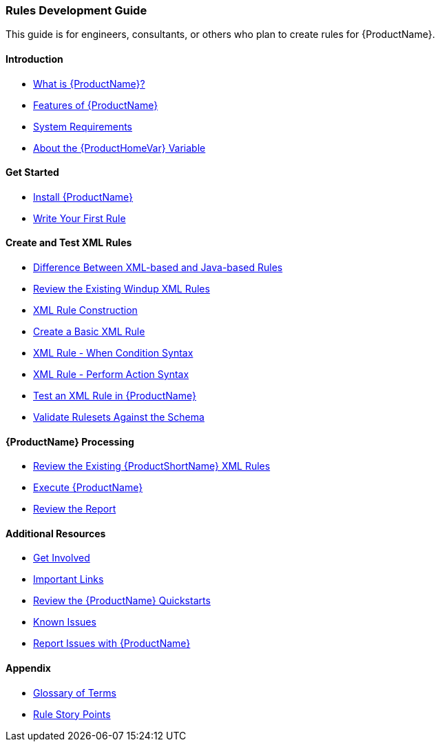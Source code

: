



 




[[Rules-Development-Guide]]
=== Rules Development Guide

This guide is for engineers, consultants, or others who plan to create rules for {ProductName}.

==== Introduction

* xref:What-is-it[What is {ProductName}?]
* xref:Features[Features of {ProductName}]
* xref:System-Requirements[System Requirements]
* xref:About-the-HOME-Variable[About the {ProductHomeVar} Variable]

==== Get Started

* xref:Install[Install {ProductName}]
* xref:Rules-Create-Your-First-Rule[Write Your First Rule]

==== Create and Test XML Rules

* xref:Rules-Difference-Between-XML-based-and-Java-based-Rules[Difference Between XML-based and Java-based Rules]
* xref:Rules-Review-the-Existing-XML-Rules[Review the Existing Windup XML Rules]
* xref:Rules-XML-Rule-Construction[XML Rule Construction]
* xref:Rules-Create-a-Basic-XML-Rule[Create a Basic XML Rule]
* xref:Rules-XML-Rule-When-Condition-Syntax[XML Rule - When Condition Syntax]
* xref:Rules-XML-Rule-Perform-Action-Syntax[XML Rule - Perform Action Syntax]
* xref:Rules-Test-a-Basic-XML-Rule[Test an XML Rule in {ProductName}]
* xref:Rules-Validate-Rulesets-Against-the-Schema[Validate Rulesets Against the Schema]

==== {ProductName} Processing

* xref:Rules-Review-the-Existing-XML-Rules[Review the Existing {ProductShortName} XML Rules]
* xref:Execute[Execute {ProductName}]
* xref:Review-the-Report[Review the Report]


==== Additional Resources

* xref:Get-Involved[Get Involved]
* xref:Important-Links[Important Links]
* xref:Review-the-Quickstarts[Review the {ProductName} Quickstarts]
* xref:Known-Issues[Known Issues]
* xref:Report-Issues[Report Issues with {ProductName}]

==== Appendix

* xref:Glossary[Glossary of Terms]
* xref:Rules-Rule-Story-Points[Rule Story Points]




